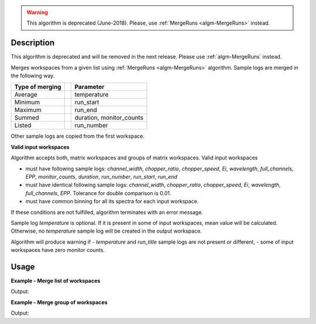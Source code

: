 .. algorithm::

.. summary::

.. relatedalgorithms::

.. properties::

.. warning::

   This algorithm is deprecated (June-2018). Please, use :ref:`MergeRuns <algm-MergeRuns>` instead.

Description
-----------

This algorithm is deprecated and will be removed in the next release. Please use :ref:`algm-MergeRuns` instead.

Merges workspaces from a given list using :ref:`MergeRuns <algm-MergeRuns>` algorithm. Sample logs are merged in the following way.

+---------++-------------------------------+
| Type of || Parameter                     |
| merging ||                               |
+=========++===============================+
| Average || temperature                   |
+---------++-------------------------------+
| Minimum || run_start                     |
+---------++-------------------------------+
| Maximum || run_end                       |
+---------++-------------------------------+
| Summed  || duration, monitor_counts      |
+---------++-------------------------------+
| Listed  || run_number                    |
+---------++-------------------------------+

Other sample logs are copied from the first workspace.

**Valid input workspaces**

Algorithm accepts both, matrix workspaces and groups of matrix workspaces. Valid input workspaces

- must have following sample logs: *channel_width*, *chopper_ratio*, *chopper_speed*, *Ei*, *wavelength*, *full_channels*, *EPP*, *monitor_counts*, *duration*, *run_number*, *run_start*, *run_end*
- must have identical following sample logs: *channel_width*, *chopper_ratio*, *chopper_speed*, *Ei*, *wavelength*, *full_channels*, *EPP*. Tolerance for double comparison is 0.01.
- must have common binning for all its spectra for each input workspace.

If these conditions are not fulfilled, algorithm terminates with an error message.

Sample log *temperature* is optional. If it is present in some of input workspaces, mean value will be calculated. Otherwise, no *temperature* sample log will be created in the output workspace.

Algorithm will produce warning if
- *temperature* and *run_title* sample logs are not present or different,
- some of input workspaces have zero monitor counts.

Usage
-----

**Example - Merge list of workspaces**

.. testcode:: ExTOFTOFMergeRuns2ws

    ws1 = LoadMLZ(Filename='TOFTOFTestdata.nxs')
    ws2 = LoadMLZ(Filename='TOFTOFTestdata.nxs')

    # change sample logs for a second workspace, not needed for real workspaces
    AddSampleLog(ws1, 'temperature', str(294.14), 'Number')
    lognames = 'temperature,run_start,run_end,monitor_counts,run_number'
    logvalues = '296.16,2013-07-28T11:32:19+0053,2013-07-28T12:32:19+0053,145145,TOFTOFTestdata2'
    AddSampleLogMultiple(ws2, lognames, logvalues)

    # Input = list of workspaces
    ws3 = TOFTOFMergeRuns('ws1,ws2')

    # Temperature
    print("Temperature of experiment for 1st workspace (in K): {}".format(ws1.getRun().getLogData('temperature').value))
    print("Temperature of experiment for 2nd workspace (in K): {}".format(ws2.getRun().getLogData('temperature').value))
    print("Temperature of experiment for merged workspaces = average over workspaces (in K): {}".format( ws3.getRun().getLogData('temperature').value))

    # Duration
    print("Duration of experiment for 1st workspace (in s): {}".format(ws1.getRun().getLogData('duration').value))
    print("Duration of experiment for 2nd workspace (in s): {}".format(ws2.getRun().getLogData('duration').value))
    print("Duration of experiment for merged workspaces = sum of all durations (in s): {}".format(ws3.getRun().getLogData('duration').value))

    # Run start
    print("Start of experiment for 1st workspace: {}".format(ws1.getRun().getLogData('run_start').value))
    print("Start of experiment for 2nd workspace: {}".format(ws2.getRun().getLogData('run_start').value))
    print("Start of experiment for merged workspaces = miminum of all workspaces: {}".format(ws3.getRun().getLogData('run_start').value))

    # Run end
    print("End of experiment for 1st workspace: {}".format(ws1.getRun().getLogData('run_end').value))
    print("End of experiment for 2nd workspace: {}".format(ws2.getRun().getLogData('run_end').value))
    print("End of experiment for merged workspaces = maximum of all workspaces: {}".format(ws3.getRun().getLogData('run_end').value))

    # Run number
    print("Run number for 1st workspace: {}".format(ws1.getRun().getLogData('run_number').value))
    print("Run number for 2nd workspace: {}".format(ws2.getRun().getLogData('run_number').value))
    print("Run number for merged workspaces = list of all workspaces: {}".format(ws3.getRun().getLogData('run_number').value))

    # Monitor counts
    print("Monitor counts for 1st workspace: {:.0f}".format(ws1.getRun().getLogData('monitor_counts').value))
    print("Monitor counts for 2nd workspace: {:.0f}".format(ws2.getRun().getLogData('monitor_counts').value))
    print("Monitor counts for merged workspaces = sum over all workspaces: {:.0f}".format(ws3.getRun().getLogData('monitor_counts').value))


Output:

.. testoutput:: ExTOFTOFMergeRuns2ws

    Temperature of experiment for 1st workspace (in K): 294.14
    Temperature of experiment for 2nd workspace (in K): 296.16
    Temperature of experiment for merged workspaces = average over workspaces (in K): 295.15
    Duration of experiment for 1st workspace (in s): 3601
    Duration of experiment for 2nd workspace (in s): 3601
    Duration of experiment for merged workspaces = sum of all durations (in s): 7202
    Start of experiment for 1st workspace: 2013-07-28T10:32:19+0053
    Start of experiment for 2nd workspace: 2013-07-28T11:32:19+0053
    Start of experiment for merged workspaces = miminum of all workspaces: 2013-07-28T10:32:19+0053
    End of experiment for 1st workspace: 2013-07-28T11:32:20+0053
    End of experiment for 2nd workspace: 2013-07-28T12:32:19+0053
    End of experiment for merged workspaces = maximum of all workspaces: 2013-07-28T12:32:19+0053
    Run number for 1st workspace: TOFTOFTestdata
    Run number for 2nd workspace: TOFTOFTestdata2
    Run number for merged workspaces = list of all workspaces: ['TOFTOFTestdata', 'TOFTOFTestdata2']
    Monitor counts for 1st workspace: 136935
    Monitor counts for 2nd workspace: 145145
    Monitor counts for merged workspaces = sum over all workspaces: 282080

**Example - Merge group of workspaces**

.. testcode:: ExTOFTOFMergeRunsGroup

    ws1 = LoadMLZ(Filename='TOFTOFTestdata.nxs')
    ws2 = LoadMLZ(Filename='TOFTOFTestdata.nxs')

    # change sample logs for a second workspace, not needed for real workspaces
    AddSampleLog(ws1, 'temperature', str(294.14), 'Number')
    lognames = 'temperature,run_start,run_end,monitor_counts,run_number'
    logvalues = '296.16,2013-07-28T11:32:19+0053,2013-07-28T12:32:19+0053,145145,TOFTOFTestdata2'
    AddSampleLogMultiple(ws2, lognames, logvalues)

    group=GroupWorkspaces('ws1,ws2')
    groupmerged=TOFTOFMergeRuns(group)

    print("Monitor counts for 1st workspace: {:.0f}".format(ws1.getRun().getLogData('monitor_counts').value))
    print("Monitor counts for 2nd workspace: {:.0f}".format(ws2.getRun().getLogData('monitor_counts').value))
    print("Monitor counts for merged workspaces = sum over all workspaces: {:.0f}".format(groupmerged.getRun().getLogData('monitor_counts').value))

Output:

.. testoutput:: ExTOFTOFMergeRunsGroup

    Monitor counts for 1st workspace: 136935
    Monitor counts for 2nd workspace: 145145
    Monitor counts for merged workspaces = sum over all workspaces: 282080

.. categories::

.. sourcelink::



